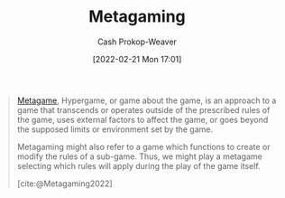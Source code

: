 :PROPERTIES:
:ID:       5d636267-334b-4a01-b41d-c6cd6e826a26
:ROAM_REFS: [cite:@Metagaming2022]
:LAST_MODIFIED: [2023-09-05 Tue 20:20]
:END:
#+title: Metagaming
#+hugo_custom_front_matter: :slug "5d636267-334b-4a01-b41d-c6cd6e826a26"
#+author: Cash Prokop-Weaver
#+date: [2022-02-21 Mon 17:01]
#+filetags: :reference:

#+begin_quote
[[id:462b9154-2519-45e9-a4f5-35e7c32128c7][Metagame]], Hypergame, or game about the game, is an approach to a game that transcends or operates outside of the prescribed rules of the game, uses external factors to affect the game, or goes beyond the supposed limits or environment set by the game.

Metagaming might also refer to a game which functions to create or modify the rules of a sub-game. Thus, we might play a metagame selecting which rules will apply during the play of the game itself.

[cite:@Metagaming2022]
#+end_quote

* Flashcards :noexport:
:PROPERTIES:
:ANKI_DECK: Default
:END:
#+print_bibliography: